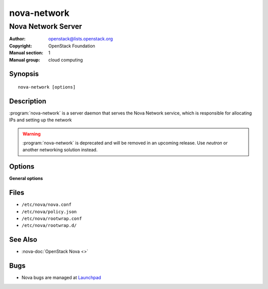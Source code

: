 ============
nova-network
============

-------------------
Nova Network Server
-------------------

:Author: openstack@lists.openstack.org
:Copyright: OpenStack Foundation
:Manual section: 1
:Manual group: cloud computing

Synopsis
========

::

  nova-network [options]

Description
===========

:program:`nova-network` is a server daemon that serves the Nova Network
service, which is responsible for allocating IPs and setting up the network

.. warning::

   :program:`nova-network` is deprecated and will be removed in an upcoming
   release. Use *neutron* or another networking solution instead.

Options
=======

**General options**

Files
=====

* ``/etc/nova/nova.conf``
* ``/etc/nova/policy.json``
* ``/etc/nova/rootwrap.conf``
* ``/etc/nova/rootwrap.d/``

See Also
========

* :nova-doc:`OpenStack Nova <>`

Bugs
====

* Nova bugs are managed at `Launchpad <https://bugs.launchpad.net/nova>`__
